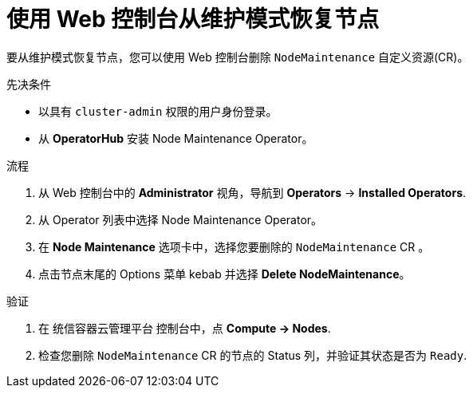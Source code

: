 // Module included in the following assemblies:
//
//nodes/nodes/eco-node-maintenance-operator.adoc

:_content-type: PROCEDURE
[id="eco-resuming-node-maintenance-web-console_{context}"]
= 使用 Web 控制台从维护模式恢复节点

要从维护模式恢复节点，您可以使用 Web 控制台删除 `NodeMaintenance` 自定义资源(CR)。
 
.先决条件

* 以具有 `cluster-admin` 权限的用户身份登录。
* 从 *OperatorHub* 安装 Node Maintenance Operator。

.流程

. 从 Web 控制台中的 *Administrator* 视角，导航到  *Operators* → *Installed Operators*.

. 从 Operator 列表中选择 Node Maintenance Operator。

. 在 *Node Maintenance* 选项卡中，选择您要删除的  `NodeMaintenance` CR 。

. 点击节点末尾的 Options 菜单 kebab 并选择 *Delete NodeMaintenance*。

.验证

. 在 统信容器云管理平台 控制台中，点 *Compute → Nodes*.

. 检查您删除 `NodeMaintenance` CR  的节点的 Status 列，并验证其状态是否为 `Ready`.